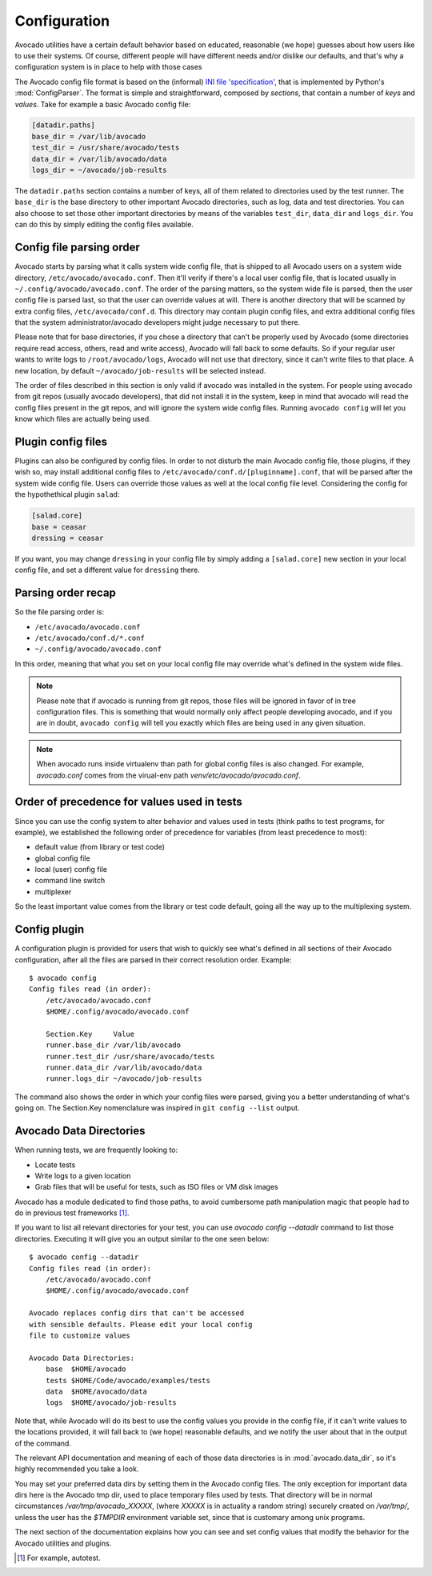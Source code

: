 ===============
 Configuration
===============

Avocado utilities have a certain default behavior based on educated, reasonable (we hope) guesses about how
users like to use their systems. Of course, different people will have different needs and/or dislike our defaults,
and that's why a configuration system is in place to help with those cases

The Avocado config file format is based on the (informal)
`INI file 'specification' <http://en.wikipedia.org/wiki/INI_file>`__, that is implemented by
Python's  :mod:`ConfigParser`. The format is simple and straightforward, composed by `sections`,
that contain a number of `keys` and `values`. Take for example a basic Avocado config file:

.. code-block:: ini

    [datadir.paths]
    base_dir = /var/lib/avocado
    test_dir = /usr/share/avocado/tests
    data_dir = /var/lib/avocado/data
    logs_dir = ~/avocado/job-results

The ``datadir.paths`` section contains a number of keys, all of them related to directories used by
the test runner. The ``base_dir`` is the base directory to other important Avocado directories, such
as log, data and test directories. You can also choose to set those other important directories by
means of the variables ``test_dir``, ``data_dir`` and ``logs_dir``. You can do this by simply editing
the config files available.


Config file parsing order
=========================

Avocado starts by parsing what it calls system wide config file, that is shipped to all Avocado users on a system
wide directory, ``/etc/avocado/avocado.conf``. Then it'll verify if there's a local user config file, that is located
usually in ``~/.config/avocado/avocado.conf``. The order of the parsing matters, so the system wide file is parsed,
then the user config file is parsed last, so that the user can override values at will. There is another directory
that will be scanned by extra config files, ``/etc/avocado/conf.d``. This directory may contain plugin config files,
and extra additional config files that the system administrator/avocado developers might judge necessary to put there.

Please note that for base directories, if you chose a directory that can't be properly used by Avocado (some directories
require read access, others, read and write access), Avocado will fall back to some defaults. So if your regular user
wants to write logs to ``/root/avocado/logs``, Avocado will not use that directory, since it can't write files to that
place. A new location, by default ``~/avocado/job-results`` will be selected instead.

The order of files described in this section is only valid if avocado was installed in the system. For people using
avocado from git repos (usually avocado developers), that did not install it in the system, keep in mind that avocado
will read the config files present in the git repos, and will ignore the system wide config files. Running
``avocado config`` will let you know which files are actually being used.

Plugin config files
===================

Plugins can also be configured by config files. In order to not disturb the main Avocado config file, those plugins,
if they wish so, may install additional config files to ``/etc/avocado/conf.d/[pluginname].conf``, that will be parsed
after the system wide config file. Users can override those values as well at the local config file level.
Considering the config for the hypothethical plugin ``salad``:

.. code-block:: ini

    [salad.core]
    base = ceasar
    dressing = ceasar

If you want, you may change ``dressing`` in your config file by simply adding a ``[salad.core]`` new section in your
local config file, and set a different value for ``dressing`` there.

Parsing order recap
===================

So the file parsing order is:

* ``/etc/avocado/avocado.conf``
* ``/etc/avocado/conf.d/*.conf``
* ``~/.config/avocado/avocado.conf``

In this order, meaning that what you set on your local config file may override what's defined in the system wide files.

.. note::  Please note that if avocado is running from git repos, those files will be ignored in favor of in tree configuration files. This is something that would normally only affect people developing avocado, and if you are in doubt, ``avocado config`` will tell you exactly which files are being used in any given situation.
.. note::  When avocado runs inside virtualenv than path for global config files is also changed. For example, `avocado.conf` comes from the virual-env path `venv/etc/avocado/avocado.conf`.


Order of precedence for values used in tests
============================================

Since you can use the config system to alter behavior and values used in tests (think paths to test programs, for
example), we established the following order of precedence for variables (from least precedence to most):

* default value (from library or test code)
* global config file
* local (user) config file
* command line switch
* multiplexer

So the least important value comes from the library or test code default, going all the way up to the multiplexing
system.

Config plugin
=============

A configuration plugin is provided for users that wish to quickly see what's defined in all sections of their Avocado
configuration, after all the files are parsed in their correct resolution order. Example::

    $ avocado config
    Config files read (in order):
        /etc/avocado/avocado.conf
        $HOME/.config/avocado/avocado.conf

        Section.Key     Value
        runner.base_dir /var/lib/avocado
        runner.test_dir /usr/share/avocado/tests
        runner.data_dir /var/lib/avocado/data
        runner.logs_dir ~/avocado/job-results

The command also shows the order in which your config files were parsed, giving you a better understanding of
what's going on. The Section.Key nomenclature was inspired in ``git config --list`` output.

Avocado Data Directories
========================

When running tests, we are frequently looking to:

* Locate tests
* Write logs to a given location
* Grab files that will be useful for tests, such as ISO files or VM disk
  images

Avocado has a module dedicated to find those paths, to avoid cumbersome
path manipulation magic that people had to do in previous test frameworks [#f1]_.

If you want to list all relevant directories for your test, you can use
`avocado config --datadir` command to list those directories. Executing
it will give you an output similar to the one seen below::

    $ avocado config --datadir
    Config files read (in order):
        /etc/avocado/avocado.conf
        $HOME/.config/avocado/avocado.conf

    Avocado replaces config dirs that can't be accessed
    with sensible defaults. Please edit your local config
    file to customize values

    Avocado Data Directories:
        base  $HOME/avocado
        tests $HOME/Code/avocado/examples/tests
        data  $HOME/avocado/data
        logs  $HOME/avocado/job-results

Note that, while Avocado will do its best to use the config values you
provide in the config file, if it can't write values to the locations
provided, it will fall back to (we hope) reasonable defaults, and we
notify the user about that in the output of the command.

The relevant API documentation and meaning of each of those data directories
is in :mod:`avocado.data_dir`, so it's highly recommended you take a look.

You may set your preferred data dirs by setting them in the Avocado config files.
The only exception for important data dirs here is the Avocado tmp dir, used to
place temporary files used by tests. That directory will be in normal circumstances
`/var/tmp/avocado_XXXXX`, (where `XXXXX` is in actuality a random string) securely
created on `/var/tmp/`, unless the user has the `$TMPDIR` environment variable set,
since that is customary among unix programs.

The next section of the documentation explains how you can see and set config
values that modify the behavior for the Avocado utilities and plugins.

.. [#f1] For example, autotest.
